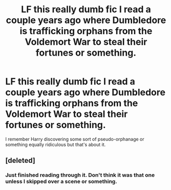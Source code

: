 #+TITLE: LF this really dumb fic I read a couple years ago where Dumbledore is trafficking orphans from the Voldemort War to steal their fortunes or something.

* LF this really dumb fic I read a couple years ago where Dumbledore is trafficking orphans from the Voldemort War to steal their fortunes or something.
:PROPERTIES:
:Score: 5
:DateUnix: 1502401983.0
:DateShort: 2017-Aug-11
:FlairText: Request
:END:
I remember Harry discovering some sort of pseudo-orphanage or something equally ridiculous but that's about it.


** [deleted]
:PROPERTIES:
:Score: 1
:DateUnix: 1502413846.0
:DateShort: 2017-Aug-11
:END:

*** Just finished reading through it. Don't think it was that one unless I skipped over a scene or something.
:PROPERTIES:
:Score: 1
:DateUnix: 1502589723.0
:DateShort: 2017-Aug-13
:END:
